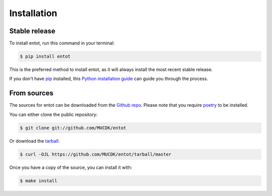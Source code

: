 .. highlight:: shell

============
Installation
============


Stable release
--------------

To install entot, run this command in your terminal:

.. code-block:: console

    $ pip install entot

This is the preferred method to install entot, as it will always install the most recent stable release.

If you don't have `pip`_ installed, this `Python installation guide`_ can guide
you through the process.

.. _pip: https://pip.pypa.io
.. _Python installation guide: http://docs.python-guide.org/en/latest/starting/installation/


From sources
------------

The sources for entot can be downloaded from the `Github repo`_.
Please note that you require `poetry`_ to be installed.

You can either clone the public repository:

.. code-block:: console

    $ git clone git://github.com/MUCDK/entot

Or download the `tarball`_:

.. code-block:: console

    $ curl -OJL https://github.com/MUCDK/entot/tarball/master

Once you have a copy of the source, you can install it with:

.. code-block:: console

    $ make install


.. _Github repo: https://github.com/MUCDK/entot
.. _tarball: https://github.com/MUCDK/entot/tarball/master
.. _poetry: https://python-poetry.org/
